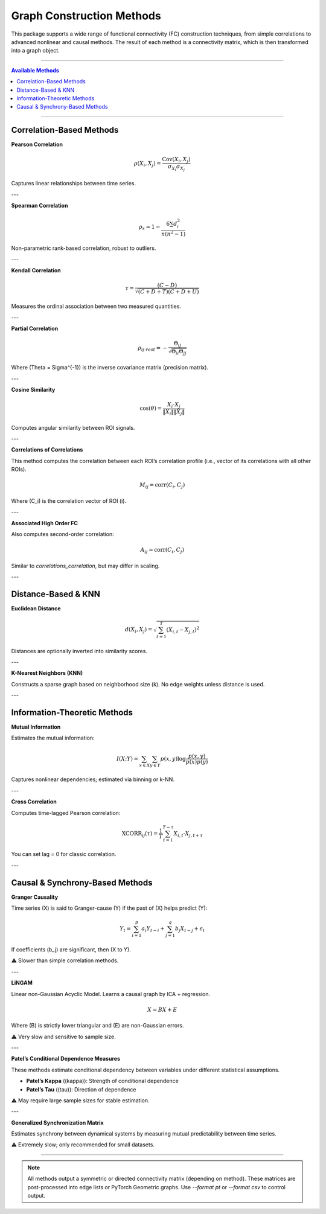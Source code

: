 ==============================
Graph Construction Methods
==============================

This package supports a wide range of functional connectivity (FC) construction techniques, from simple correlations to advanced nonlinear and causal methods. The result of each method is a connectivity matrix, which is then transformed into a graph object.

----

.. contents:: **Available Methods**
   :depth: 2
   :local:

----

Correlation-Based Methods
==========================

**Pearson Correlation**

.. math::

    \rho(X_i, X_j) = \frac{\text{Cov}(X_i, X_j)}{\sigma_{X_i} \sigma_{X_j}}

Captures linear relationships between time series.

---

**Spearman Correlation**

.. math::

    \rho_s = 1 - \frac{6 \sum d_i^2}{n(n^2 - 1)}

Non-parametric rank-based correlation, robust to outliers.

---

**Kendall Correlation**

.. math::

    \tau = \frac{(C - D)}{\sqrt{(C + D + T)(C + D + U)}}

Measures the ordinal association between two measured quantities.

---

**Partial Correlation**

.. math::

    \rho_{ij \cdot rest} = -\frac{\Theta_{ij}}{\sqrt{\Theta_{ii} \Theta_{jj}}}

Where \(\Theta = \Sigma^{-1}\) is the inverse covariance matrix (precision matrix).

---

**Cosine Similarity**

.. math::

    \text{cos}(\theta) = \frac{X_i \cdot X_j}{\|X_i\| \|X_j\|}

Computes angular similarity between ROI signals.

---

**Correlations of Correlations**

This method computes the correlation between each ROI’s correlation profile (i.e., vector of its correlations with all other ROIs).

.. math::

    M_{ij} = \text{corr}(C_i, C_j)

Where \(C_i\) is the correlation vector of ROI \(i\).

---

**Associated High Order FC**

Also computes second-order correlation:

.. math::

    A_{ij} = \text{corr}(C_i, C_j)

Similar to `correlations_correlation`, but may differ in scaling.

---

Distance-Based & KNN
====================

**Euclidean Distance**

.. math::

    d(X_i, X_j) = \sqrt{\sum_{t=1}^{T} (X_{i,t} - X_{j,t})^2}

Distances are optionally inverted into similarity scores.

---

**K-Nearest Neighbors (KNN)**

Constructs a sparse graph based on neighborhood size \(k\). No edge weights unless distance is used.

---

Information-Theoretic Methods
=============================

**Mutual Information**

Estimates the mutual information:

.. math::

    I(X; Y) = \sum_{x \in X} \sum_{y \in Y} p(x, y) \log \frac{p(x, y)}{p(x)p(y)}

Captures nonlinear dependencies; estimated via binning or k-NN.

---

**Cross Correlation**

Computes time-lagged Pearson correlation:

.. math::

    \text{XCORR}_{ij}(\tau) = \frac{1}{T} \sum_{t=1}^{T-\tau} X_{i,t} \cdot X_{j,t+\tau}

You can set lag = 0 for classic correlation.

---

Causal & Synchrony-Based Methods
================================

**Granger Causality**

Time series \(X\) is said to Granger-cause \(Y\) if the past of \(X\) helps predict \(Y\):

.. math::

    Y_t = \sum_{i=1}^p a_i Y_{t-i} + \sum_{j=1}^q b_j X_{t-j} + \epsilon_t

If coefficients \(b_j\) are significant, then \(X \to Y\).

⚠️ Slower than simple correlation methods.

---

**LiNGAM**

Linear non-Gaussian Acyclic Model. Learns a causal graph by ICA + regression.

.. math::

    X = B X + E

Where \(B\) is strictly lower triangular and \(E\) are non-Gaussian errors.

⚠️ Very slow and sensitive to sample size.

---

**Patel’s Conditional Dependence Measures**

These methods estimate conditional dependency between variables under different statistical assumptions.

- **Patel’s Kappa** (\(\kappa\)): Strength of conditional dependence
- **Patel’s Tau** (\(\tau\)): Direction of dependence

⚠️ May require large sample sizes for stable estimation.

---

**Generalized Synchronization Matrix**

Estimates synchrony between dynamical systems by measuring mutual predictability between time series.

⚠️ Extremely slow; only recommended for small datasets.

----

.. note::
   All methods output a symmetric or directed connectivity matrix (depending on method).
   These matrices are post-processed into edge lists or PyTorch Geometric graphs.
   Use `--format pt` or `--format csv` to control output.

